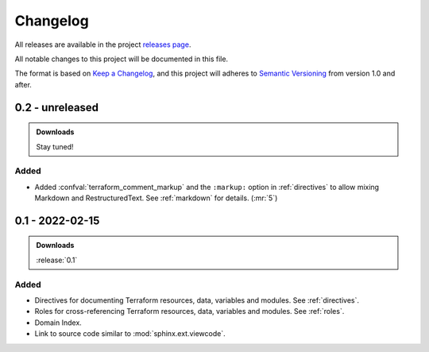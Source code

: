 .. _changelog:


#########
Changelog
#########

All releases are available in the project `releases page`_.

All notable changes to this project will be documented in this file.

The format is based on `Keep a Changelog`_, and this project will adheres to
`Semantic Versioning`_ from version 1.0 and after.

.. _releases page: https://gitlab.com/exfo/products/tandm/basecamp/sphinxexfo/-/releases
.. _Keep a Changelog: https://keepachangelog.com/en/1.0.0/
.. _Semantic Versioning: https://semver.org/spec/v2.0.0.html


..
    How do I make a good changelog?
    ===============================

    Guiding Principles
    ------------------

    - Changelogs are for humans, not machines.
    - There should be an entry for every single version.
    - The same types of changes should be grouped.
    - Versions and sections should be linkable.
    - The latest version comes first.
    - The release date of each version is displayed.
    - Mention whether you follow Semantic Versioning.

    Types of changes
    ----------------

    - **Added** for new features.
    - **Changed** for changes in existing functionality.
    - **Deprecated** for soon-to-be removed features.
    - **Removed** for now removed features.
    - **Fixed** for any bug fixes.
    - **Security** in case of vulnerabilities.

    [1.0.0] - 2017-06-20
    --------------------

    Added
    ~~~~~

    - Added a feature.


.. _release-next:

0.2 - unreleased
================

.. admonition:: Downloads

    Stay tuned!


Added
-----

*   Added :confval:`terraform_comment_markup` and the ``:markup:`` option
    in :ref:`directives` to allow mixing Markdown and RestructuredText.
    See :ref:`markdown` for details. (:mr:`5`)


.. _release-0.1:

0.1 - 2022-02-15
================

.. admonition:: Downloads

    :release:`0.1`


Added
-----

*   Directives for documenting Terraform resources, data, variables and
    modules. See :ref:`directives`.

*   Roles for cross-referencing Terraform resources, data, variables and
    modules. See :ref:`roles`.

*   Domain Index.

*   Link to source code similar to :mod:`sphinx.ext.viewcode`.
